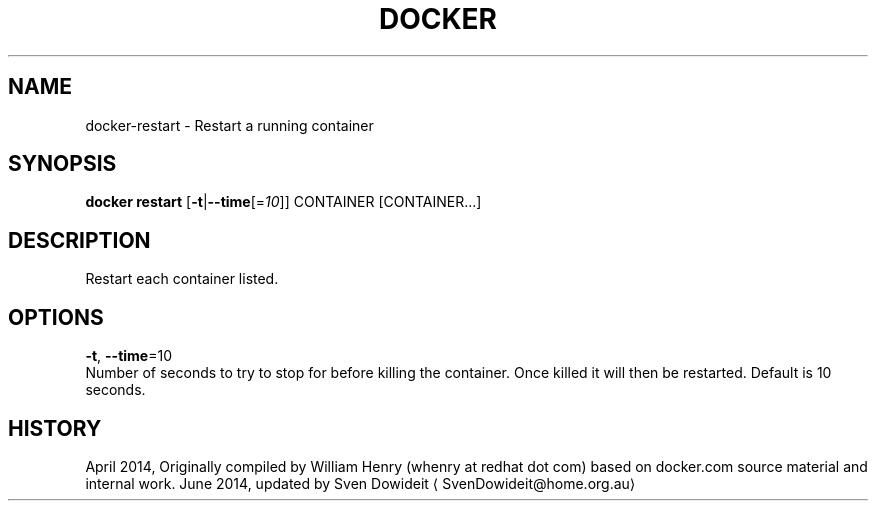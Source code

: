 .TH "DOCKER" "1" " Docker User Manuals" "Docker Community" "JUNE 2014"  ""

.SH NAME
.PP
docker\-restart \- Restart a running container

.SH SYNOPSIS
.PP
\fBdocker restart\fP
[\fB\-t\fP|\fB\-\-time\fP[=\fI10\fP]]
CONTAINER [CONTAINER...]

.SH DESCRIPTION
.PP
Restart each container listed.

.SH OPTIONS
.PP
\fB\-t\fP, \fB\-\-time\fP=10
   Number of seconds to try to stop for before killing the container. Once killed it will then be restarted. Default is 10 seconds.

.SH HISTORY
.PP
April 2014, Originally compiled by William Henry (whenry at redhat dot com)
based on docker.com source material and internal work.
June 2014, updated by Sven Dowideit 
\[la]SvenDowideit@home.org.au\[ra]
